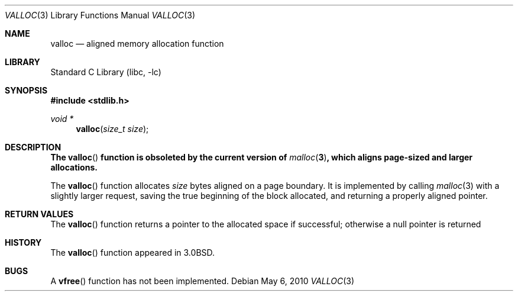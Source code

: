 .\"	$NetBSD: valloc.3,v 1.14 2010/05/08 11:22:58 wiz Exp $
.\"
.\" Copyright (c) 1980, 1991, 1993
.\"	The Regents of the University of California.  All rights reserved.
.\"
.\" Redistribution and use in source and binary forms, with or without
.\" modification, are permitted provided that the following conditions
.\" are met:
.\" 1. Redistributions of source code must retain the above copyright
.\"    notice, this list of conditions and the following disclaimer.
.\" 2. Redistributions in binary form must reproduce the above copyright
.\"    notice, this list of conditions and the following disclaimer in the
.\"    documentation and/or other materials provided with the distribution.
.\" 3. Neither the name of the University nor the names of its contributors
.\"    may be used to endorse or promote products derived from this software
.\"    without specific prior written permission.
.\"
.\" THIS SOFTWARE IS PROVIDED BY THE REGENTS AND CONTRIBUTORS ``AS IS'' AND
.\" ANY EXPRESS OR IMPLIED WARRANTIES, INCLUDING, BUT NOT LIMITED TO, THE
.\" IMPLIED WARRANTIES OF MERCHANTABILITY AND FITNESS FOR A PARTICULAR PURPOSE
.\" ARE DISCLAIMED.  IN NO EVENT SHALL THE REGENTS OR CONTRIBUTORS BE LIABLE
.\" FOR ANY DIRECT, INDIRECT, INCIDENTAL, SPECIAL, EXEMPLARY, OR CONSEQUENTIAL
.\" DAMAGES (INCLUDING, BUT NOT LIMITED TO, PROCUREMENT OF SUBSTITUTE GOODS
.\" OR SERVICES; LOSS OF USE, DATA, OR PROFITS; OR BUSINESS INTERRUPTION)
.\" HOWEVER CAUSED AND ON ANY THEORY OF LIABILITY, WHETHER IN CONTRACT, STRICT
.\" LIABILITY, OR TORT (INCLUDING NEGLIGENCE OR OTHERWISE) ARISING IN ANY WAY
.\" OUT OF THE USE OF THIS SOFTWARE, EVEN IF ADVISED OF THE POSSIBILITY OF
.\" SUCH DAMAGE.
.\"
.\"     @(#)valloc.3	8.1 (Berkeley) 6/4/93
.\"
.Dd May 6, 2010
.Dt VALLOC 3
.Os
.Sh NAME
.Nm valloc
.Nd aligned memory allocation function
.Sh LIBRARY
.Lb libc
.Sh SYNOPSIS
.In stdlib.h
.Ft void *
.Fn valloc "size_t size"
.Sh DESCRIPTION
.Bf -symbolic
The
.Fn valloc
function is obsoleted by the current version of
.Xr malloc 3 ,
which aligns page-sized and larger allocations.
.Ef
.Pp
The
.Fn valloc
function
allocates
.Fa size
bytes aligned on a page boundary.
It is implemented by calling
.Xr malloc 3
with a slightly larger request, saving the true beginning of the block
allocated, and returning a properly aligned pointer.
.Sh RETURN VALUES
The
.Fn valloc
function returns
a pointer to the allocated space if successful; otherwise
a null pointer is returned
.Sh HISTORY
The
.Fn valloc
function appeared in
.Bx 3.0 .
.Sh BUGS
A
.Fn vfree
function has not been implemented.
